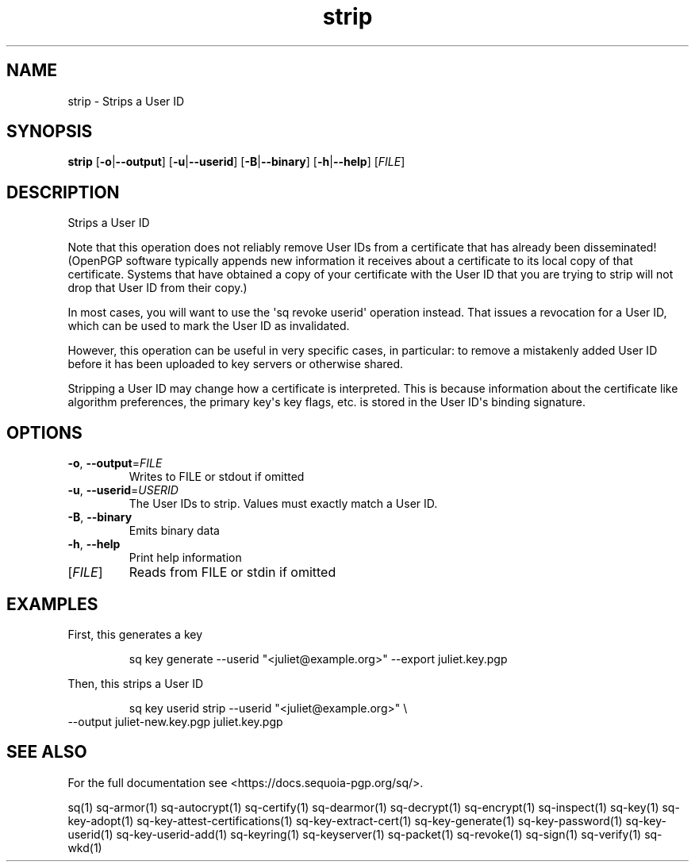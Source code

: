 .ie \n(.g .ds Aq \(aq
.el .ds Aq '
.TH strip 1 "July 2022" "sq 0.26.0" "Sequoia Manual"
.SH NAME
strip \- Strips a User ID
.SH SYNOPSIS
\fBstrip\fR [\fB\-o\fR|\fB\-\-output\fR] [\fB\-u\fR|\fB\-\-userid\fR] [\fB\-B\fR|\fB\-\-binary\fR] [\fB\-h\fR|\fB\-\-help\fR] [\fIFILE\fR] 
.SH DESCRIPTION
Strips a User ID
.PP
Note that this operation does not reliably remove User IDs from a
certificate that has already been disseminated! (OpenPGP software
typically appends new information it receives about a certificate
to its local copy of that certificate.  Systems that have obtained
a copy of your certificate with the User ID that you are trying to
strip will not drop that User ID from their copy.)
.PP
In most cases, you will want to use the \*(Aqsq revoke userid\*(Aq operation
instead.  That issues a revocation for a User ID, which can be used to mark
the User ID as invalidated.
.PP
However, this operation can be useful in very specific cases, in particular:
to remove a mistakenly added User ID before it has been uploaded to key
servers or otherwise shared.
.PP
Stripping a User ID may change how a certificate is interpreted.  This
is because information about the certificate like algorithm preferences,
the primary key\*(Aqs key flags, etc. is stored in the User ID\*(Aqs binding
signature.
.SH OPTIONS
.TP
\fB\-o\fR, \fB\-\-output\fR=\fIFILE\fR
Writes to FILE or stdout if omitted
.TP
\fB\-u\fR, \fB\-\-userid\fR=\fIUSERID\fR
The User IDs to strip.  Values must exactly match a User ID.
.TP
\fB\-B\fR, \fB\-\-binary\fR
Emits binary data
.TP
\fB\-h\fR, \fB\-\-help\fR
Print help information
.TP
[\fIFILE\fR]
Reads from FILE or stdin if omitted
.SH EXAMPLES
 First, this generates a key
.PP
.nf
.RS
 sq key generate \-\-userid "<juliet@example.org>" \-\-export juliet.key.pgp
.RE
.fi
.PP
 Then, this strips a User ID
.PP
.nf
.RS
 sq key userid strip \-\-userid "<juliet@example.org>" \\
.RE
.fi
  \-\-output juliet\-new.key.pgp juliet.key.pgp
.SH "SEE ALSO"
For the full documentation see <https://docs.sequoia\-pgp.org/sq/>.
.PP
sq(1)
sq\-armor(1)
sq\-autocrypt(1)
sq\-certify(1)
sq\-dearmor(1)
sq\-decrypt(1)
sq\-encrypt(1)
sq\-inspect(1)
sq\-key(1)
sq\-key\-adopt(1)
sq\-key\-attest\-certifications(1)
sq\-key\-extract\-cert(1)
sq\-key\-generate(1)
sq\-key\-password(1)
sq\-key\-userid(1)
sq\-key\-userid\-add(1)
sq\-keyring(1)
sq\-keyserver(1)
sq\-packet(1)
sq\-revoke(1)
sq\-sign(1)
sq\-verify(1)
sq\-wkd(1)
